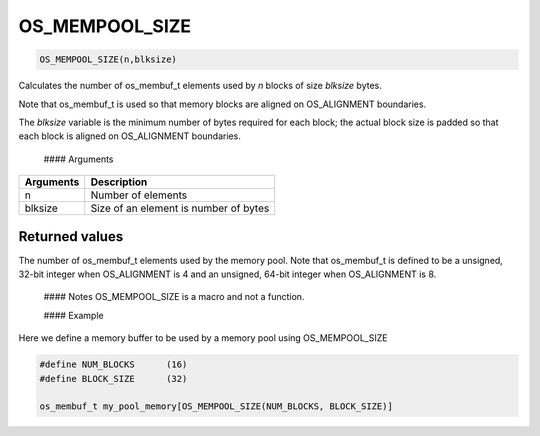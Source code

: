 OS\_MEMPOOL\_SIZE
-----------------

.. code:: c

    OS_MEMPOOL_SIZE(n,blksize)

Calculates the number of os\_membuf\_t elements used by *n* blocks of
size *blksize* bytes.

Note that os\_membuf\_t is used so that memory blocks are aligned on
OS\_ALIGNMENT boundaries.

The *blksize* variable is the minimum number of bytes required for each
block; the actual block size is padded so that each block is aligned on
OS\_ALIGNMENT boundaries.

 #### Arguments

+-------------+-----------------------------------------+
| Arguments   | Description                             |
+=============+=========================================+
| n           | Number of elements                      |
+-------------+-----------------------------------------+
| blksize     | Size of an element is number of bytes   |
+-------------+-----------------------------------------+

Returned values
^^^^^^^^^^^^^^^

The number of os\_membuf\_t elements used by the memory pool. Note that
os\_membuf\_t is defined to be a unsigned, 32-bit integer when
OS\_ALIGNMENT is 4 and an unsigned, 64-bit integer when OS\_ALIGNMENT is
8.

 #### Notes OS\_MEMPOOL\_SIZE is a macro and not a function.

 #### Example

Here we define a memory buffer to be used by a memory pool using
OS\_MEMPOOL\_SIZE

.. code:: c

    #define NUM_BLOCKS      (16)
    #define BLOCK_SIZE      (32)

    os_membuf_t my_pool_memory[OS_MEMPOOL_SIZE(NUM_BLOCKS, BLOCK_SIZE)]
